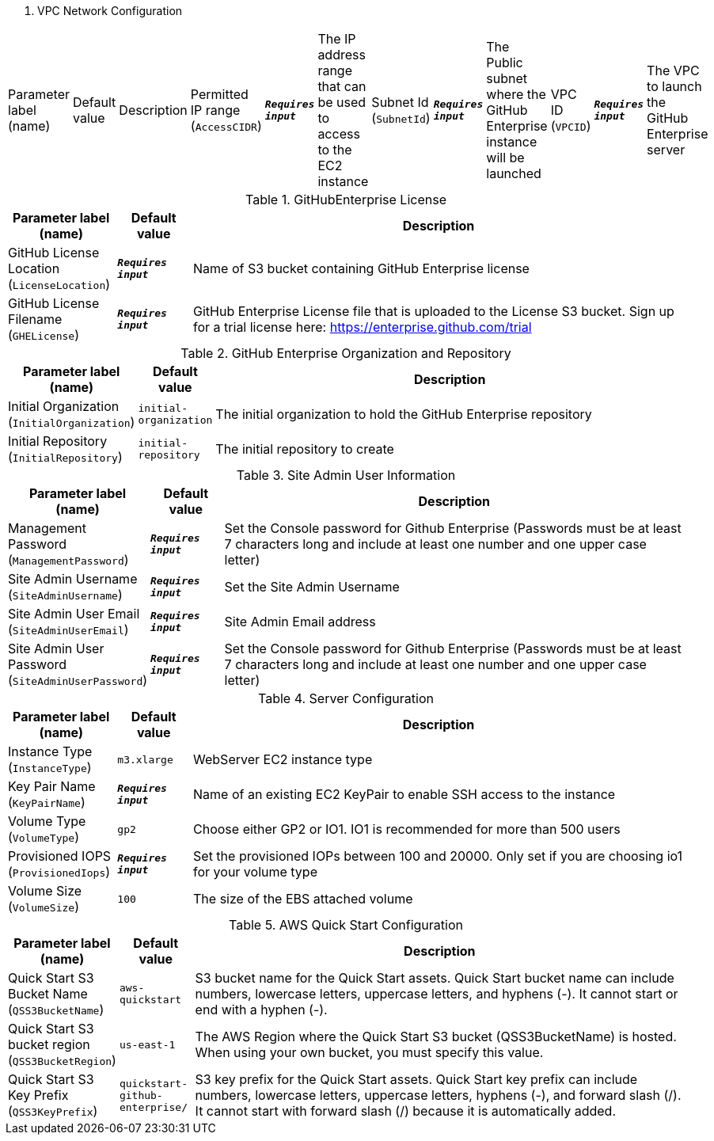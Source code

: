 
. VPC Network Configuration
[width="100%",cols="16%,11%,73%",options="header",]
|===
|Parameter label (name) |Default value|Description|Permitted IP range
(`AccessCIDR`)|`**__Requires input__**`|The IP address range that can be used to access to the EC2 instance|Subnet Id
(`SubnetId`)|`**__Requires input__**`|The Public subnet where the GitHub Enterprise instance will be launched|VPC ID
(`VPCID`)|`**__Requires input__**`|The VPC to launch the GitHub Enterprise server
|===
.GitHubEnterprise License
[width="100%",cols="16%,11%,73%",options="header",]
|===
|Parameter label (name) |Default value|Description|GitHub License Location
(`LicenseLocation`)|`**__Requires input__**`|Name of S3 bucket containing GitHub Enterprise license|GitHub License Filename
(`GHELicense`)|`**__Requires input__**`|GitHub Enterprise License file that is uploaded to the License S3 bucket. Sign up for a trial license here: https://enterprise.github.com/trial
|===
.GitHub Enterprise Organization and Repository
[width="100%",cols="16%,11%,73%",options="header",]
|===
|Parameter label (name) |Default value|Description|Initial Organization
(`InitialOrganization`)|`initial-organization`|The initial organization to hold the GitHub Enterprise repository|Initial Repository
(`InitialRepository`)|`initial-repository`|The initial repository to create
|===
.Site Admin User Information
[width="100%",cols="16%,11%,73%",options="header",]
|===
|Parameter label (name) |Default value|Description|Management Password
(`ManagementPassword`)|`**__Requires input__**`|Set the Console password for Github Enterprise (Passwords must be at least 7 characters long and include at least one number and one upper case letter)|Site Admin Username
(`SiteAdminUsername`)|`**__Requires input__**`|Set the Site Admin Username|Site Admin User Email
(`SiteAdminUserEmail`)|`**__Requires input__**`|Site Admin Email address|Site Admin User Password
(`SiteAdminUserPassword`)|`**__Requires input__**`|Set the Console password for Github Enterprise (Passwords must be at least 7 characters long and include at least one number and one upper case letter)
|===
.Server Configuration
[width="100%",cols="16%,11%,73%",options="header",]
|===
|Parameter label (name) |Default value|Description|Instance Type
(`InstanceType`)|`m3.xlarge`|WebServer EC2 instance type|Key Pair Name
(`KeyPairName`)|`**__Requires input__**`|Name of an existing EC2 KeyPair to enable SSH access to the instance|Volume Type
(`VolumeType`)|`gp2`|Choose either GP2 or IO1. IO1 is recommended for more than 500 users|Provisioned IOPS
(`ProvisionedIops`)|`**__Requires input__**`|Set the provisioned IOPs between 100 and 20000. Only set if you are choosing io1 for your volume type|Volume Size
(`VolumeSize`)|`100`|The size of the EBS attached volume
|===
.AWS Quick Start Configuration
[width="100%",cols="16%,11%,73%",options="header",]
|===
|Parameter label (name) |Default value|Description|Quick Start S3 Bucket Name
(`QSS3BucketName`)|`aws-quickstart`|S3 bucket name for the Quick Start assets. Quick Start bucket name can include numbers, lowercase letters, uppercase letters, and hyphens (-). It cannot start or end with a hyphen (-).|Quick Start S3 bucket region
(`QSS3BucketRegion`)|`us-east-1`|The AWS Region where the Quick Start S3 bucket (QSS3BucketName) is hosted. When using your own bucket, you must specify this value.|Quick Start S3 Key Prefix
(`QSS3KeyPrefix`)|`quickstart-github-enterprise/`|S3 key prefix for the Quick Start assets. Quick Start key prefix can include numbers, lowercase letters, uppercase letters, hyphens (-), and forward slash (/). It cannot start with forward slash (/) because it is automatically added.
|===